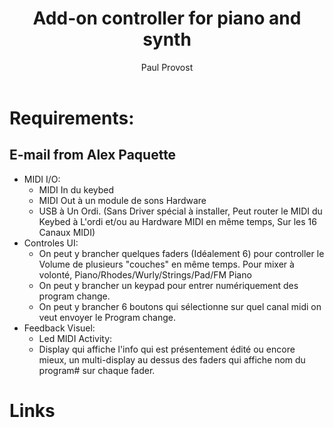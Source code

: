 #+TITLE: Add-on controller for piano and synth
#+AUTHOR: Paul Provost
#+EMAIL: paul@bouzou.org
#+DESCRIPTION: 
#+FILETAGS: @project:@diy:@musicmaker:@teensy

* Requirements:
** E-mail from Alex Paquette
   - MIDI I/O:
     - MIDI In du keybed
     - MIDI Out à un module de sons Hardware
     - USB à Un Ordi.  (Sans Driver spécial à installer, Peut router le MIDI du Keybed à L'ordi et/ou au Hardware MIDI en même temps, Sur les 16 Canaux MIDI)

   - Controles UI:
     - On peut y brancher quelques faders (Idéalement 6) pour controller le Volume de plusieurs "couches" en même temps.  Pour mixer à volonté, Piano/Rhodes/Wurly/Strings/Pad/FM Piano
     - On peut y brancher un keypad pour entrer numériquement des program change.
     - On peut y brancher 6 boutons qui sélectionne sur quel canal midi on veut envoyer le Program change.

   - Feedback Visuel:
     - Led MIDI Activity:
     - Display qui affiche l'info qui est présentement édité ou encore mieux, un multi-display au dessus des faders qui affiche nom du program# sur chaque fader.

* Links
